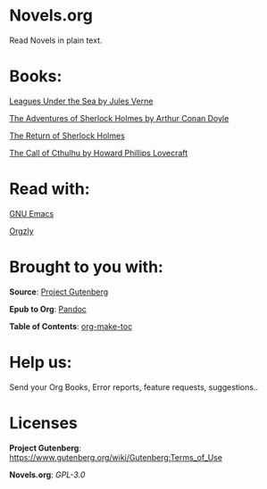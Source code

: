 * Novels.org 
  Read Novels in plain text.

* Books:  
  [[file:Leagues%20Under%20the%20Sea%20by%20Jules%20Verne.org][Leagues Under the Sea by Jules Verne]]
  
  [[file:The%20Adventures%20of%20Sherlock%20Holmes%20by%20Arthur%20Conan%20Doyle.org][The Adventures of Sherlock Holmes by Arthur Conan Doyle]]
  
  [[file:The%20Return%20of%20Sherlock%20Holmes%20by%20Arthur%20Conan%20Doyle.org][The Return of Sherlock Holmes]]

  [[file:The%20Call%20of%20Cthulhu%20by%20Howard%20Phillips%20Lovecraft.org][The Call of Cthulhu by Howard Phillips Lovecraft]]
* Read with:
  [[https://www.gnu.org/software/emacs/][GNU Emacs]]
  
  [[http://www.orgzly.com/][Orgzly]]
  
* Brought to you with:
  *Source*: [[https://www.gutenberg.org/][Project Gutenberg]]

  *Epub to Org*: [[https://pandoc.org/][Pandoc]]

  *Table of Contents*: [[https://github.com/alphapapa/org-make-toc][org-make-toc]]

* Help us:
  Send your Org Books, Error reports, feature requests, suggestions..
  
* Licenses  
  *Project Gutenberg*: https://www.gutenberg.org/wiki/Gutenberg:Terms_of_Use
  
  *Novels.org*: /GPL-3.0/
